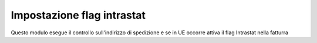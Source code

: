 Impostazione flag intrastat
---------------------------

Questo modulo esegue il controllo sull'indirizzo di spedizione e se  in UE occorre attiva il flag Intrastat nella fatturra